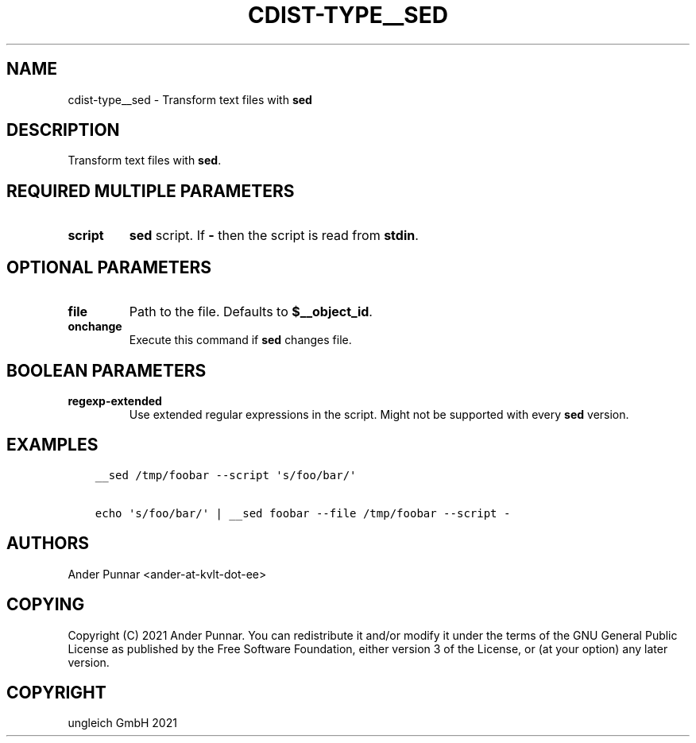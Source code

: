 .\" Man page generated from reStructuredText.
.
.TH "CDIST-TYPE__SED" "7" "Jul 31, 2022" "7.0.0" "cdist"
.
.nr rst2man-indent-level 0
.
.de1 rstReportMargin
\\$1 \\n[an-margin]
level \\n[rst2man-indent-level]
level margin: \\n[rst2man-indent\\n[rst2man-indent-level]]
-
\\n[rst2man-indent0]
\\n[rst2man-indent1]
\\n[rst2man-indent2]
..
.de1 INDENT
.\" .rstReportMargin pre:
. RS \\$1
. nr rst2man-indent\\n[rst2man-indent-level] \\n[an-margin]
. nr rst2man-indent-level +1
.\" .rstReportMargin post:
..
.de UNINDENT
. RE
.\" indent \\n[an-margin]
.\" old: \\n[rst2man-indent\\n[rst2man-indent-level]]
.nr rst2man-indent-level -1
.\" new: \\n[rst2man-indent\\n[rst2man-indent-level]]
.in \\n[rst2man-indent\\n[rst2man-indent-level]]u
..
.SH NAME
.sp
cdist\-type__sed \- Transform text files with \fBsed\fP
.SH DESCRIPTION
.sp
Transform text files with \fBsed\fP\&.
.SH REQUIRED MULTIPLE PARAMETERS
.INDENT 0.0
.TP
.B script
\fBsed\fP script.
If \fB\-\fP then the script is read from \fBstdin\fP\&.
.UNINDENT
.SH OPTIONAL PARAMETERS
.INDENT 0.0
.TP
.B file
Path to the file. Defaults to \fB$__object_id\fP\&.
.TP
.B onchange
Execute this command if \fBsed\fP changes file.
.UNINDENT
.SH BOOLEAN PARAMETERS
.INDENT 0.0
.TP
.B regexp\-extended
Use extended regular expressions in the script.
Might not be supported with every \fBsed\fP version.
.UNINDENT
.SH EXAMPLES
.INDENT 0.0
.INDENT 3.5
.sp
.nf
.ft C
__sed /tmp/foobar \-\-script \(aqs/foo/bar/\(aq

echo \(aqs/foo/bar/\(aq | __sed foobar \-\-file /tmp/foobar \-\-script \-
.ft P
.fi
.UNINDENT
.UNINDENT
.SH AUTHORS
.sp
Ander Punnar <ander\-at\-kvlt\-dot\-ee>
.SH COPYING
.sp
Copyright (C) 2021 Ander Punnar. You can redistribute it and/or modify it
under the terms of the GNU General Public License as published by the Free
Software Foundation, either version 3 of the License, or (at your option)
any later version.
.SH COPYRIGHT
ungleich GmbH 2021
.\" Generated by docutils manpage writer.
.
